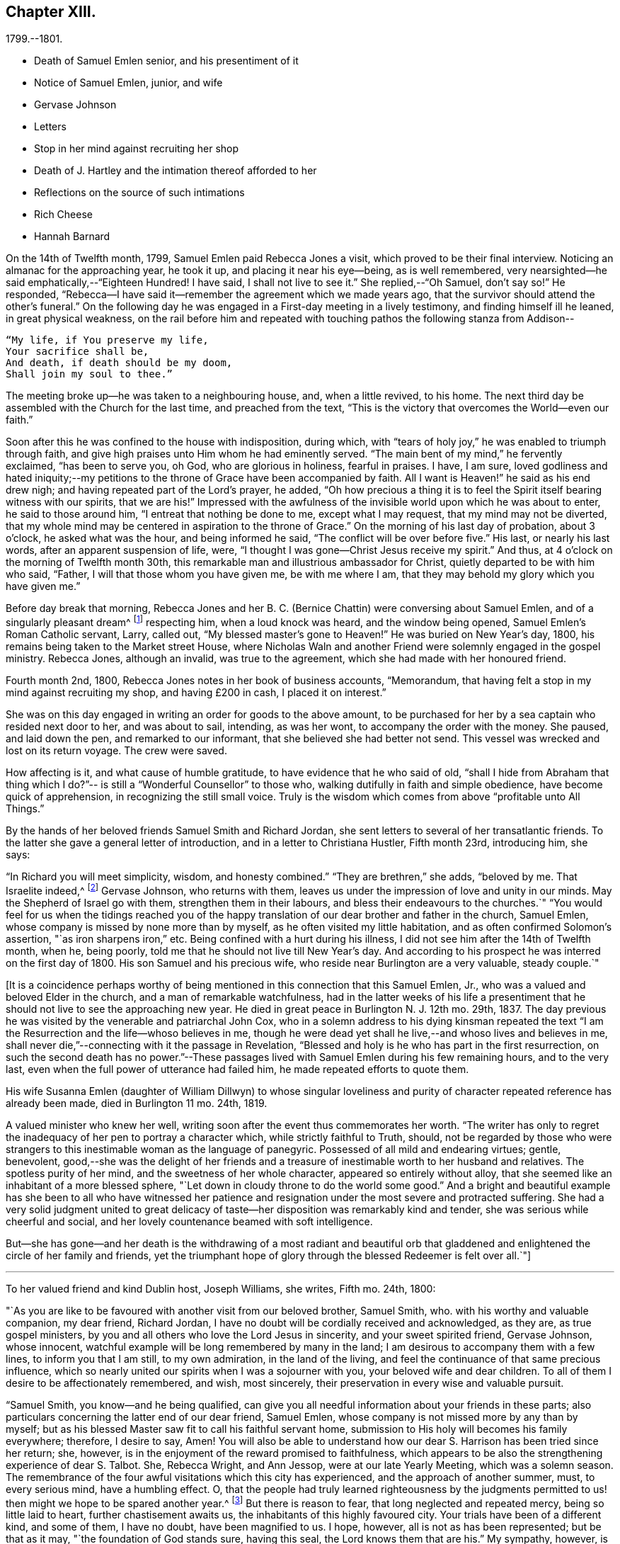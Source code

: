 == Chapter XIII.

[.chapter-subtitle--blurb]
1799.--1801.

[.chapter-synopsis]
* Death of Samuel Emlen senior, and his presentiment of it
* Notice of Samuel Emlen, junior, and wife
* Gervase Johnson
* Letters
* Stop in her mind against recruiting her shop
* Death of J. Hartley and the intimation thereof afforded to her
* Reflections on the source of such intimations
* Rich Cheese
* Hannah Barnard

On the 14th of Twelfth month, 1799, Samuel Emlen paid Rebecca Jones a visit,
which proved to be their final interview.
Noticing an almanac for the approaching year, he took it up,
and placing it near his eye--being, as is well remembered,
very nearsighted--he said emphatically,--"`Eighteen Hundred!
I have said, I shall not live to see it.`"
She replied,--"`Oh Samuel, don`'t say so!`"
He responded, "`Rebecca--I have said it--remember the agreement which we made years ago,
that the survivor should attend the other`'s funeral.`"
On the following day he was engaged in a First-day meeting in a lively testimony,
and finding himself ill he leaned, in great physical weakness,
on the rail before him and repeated with touching
pathos the following stanza from Addison--

[verse]
____
"`My life, if You preserve my life,
Your sacrifice shall be,
And death, if death should be my doom,
Shall join my soul to thee.`"
____

The meeting broke up--he was taken to a neighbouring house, and, when a little revived,
to his home.
The next third day be assembled with the Church for the last time,
and preached from the text,
"`This is the victory that overcomes the World--even our faith.`"

Soon after this he was confined to the house with indisposition, during which,
with "`tears of holy joy,`" he was enabled to triumph through faith,
and give high praises unto Him whom he had eminently served.
"`The main bent of my mind,`" he fervently exclaimed, "`has been to serve you, oh God,
who are glorious in holiness, fearful in praises.
I have, I am sure,
loved godliness and hated iniquity;--my petitions to
the throne of Grace have been accompanied by faith.
All I want is Heaven!`" he said as his end drew nigh;
and having repeated part of the Lord`'s prayer, he added,
"`Oh how precious a thing it is to feel the
Spirit itself bearing witness with our spirits,
that we are his!`"
Impressed with the awfulness of the invisible world upon which he was about to enter,
he said to those around him, "`I entreat that nothing be done to me,
except what I may request, that my mind may not be diverted,
that my whole mind may be centered in aspiration to the throne of Grace.`"
On the morning of his last day of probation, about 3 o`'clock,
he asked what was the hour, and being informed he said,
"`The conflict will be over before five.`"
His last, or nearly his last words, after an apparent suspension of life, were,
"`I thought I was gone--Christ Jesus receive my spirit.`"
And thus, at 4 o`'clock on the morning of Twelfth month 30th,
this remarkable man and illustrious ambassador for Christ,
quietly departed to be with him who said, "`Father,
I will that those whom you have given me, be with me where I am,
that they may behold my glory which you have given me.`"

Before day break that morning, Rebecca Jones and her B. C. (Bernice Chattin)
were conversing about Samuel Emlen, and of a singularly pleasant dream^
footnote:[This dream may, without attaching importance to it, interest the reader.
Rebecca Jones`'s young companion, in the illusion of slumber,
thought herself on Market street wharf,
and under the necessity of going to a ship which lay in the channel,
and to which there was no access but by a plank which was tossed about by the waves.
As she clung to the plank, expecting to be washed off and lost, she saw Samuel Emlen,
Senior, coming, clothed in white flowing robes,
with an indescribably beautiful and illustrious appearance.
Passing by her, he stepped lightly along on the water to another ship,
which was under full sail, going down the stream--he ascended the side,
and the ship was immediately out of sight, and she was left struggling.
With this she awoke,
and the messenger arrived while this dream was
the subject of conversation with Rebecca Jones,
both of them being impressed with the belief that he was gone.
As nearly as could be ascertained,
the dream and the decease of Samuel Emlen were simultaneous.]
respecting him, when a loud knock was heard, and the window being opened,
Samuel Emlen`'s Roman Catholic servant, Larry, called out,
"`My blessed master`'s gone to Heaven!`"
He was buried on New Year`'s day, 1800,
his remains being taken to the Market street House,
where Nicholas Waln and another Friend were solemnly engaged in the gospel ministry.
Rebecca Jones, although an invalid, was true to the agreement,
which she had made with her honoured friend.

Fourth month 2nd, 1800, Rebecca Jones notes in her book of business accounts,
"`Memorandum, that having felt a stop in my mind against recruiting my shop,
and having £200 in cash, I placed it on interest.`"

She was on this day engaged in writing an order for goods to the above amount,
to be purchased for her by a sea captain who resided next door to her,
and was about to sail, intending, as was her wont, to accompany the order with the money.
She paused, and laid down the pen, and remarked to our informant,
that she believed she had better not send.
This vessel was wrecked and lost on its return voyage.
The crew were saved.

How affecting is it, and what cause of humble gratitude,
to have evidence that he who said of old,
"`shall I hide from Abraham that thing which I do?`"--
is still a "`Wonderful Counsellor`" to those who,
walking dutifully in faith and simple obedience, have become quick of apprehension,
in recognizing the still small voice.
Truly is the wisdom which comes from above "`profitable unto All Things.`"

By the hands of her beloved friends Samuel Smith and Richard Jordan,
she sent letters to several of her transatlantic friends.
To the latter she gave a general letter of introduction,
and in a letter to Christiana Hustler, Fifth month 23rd, introducing him, she says:

"`In Richard you will meet simplicity, wisdom, and honesty combined.`"
"`They are brethren,`" she adds, "`beloved by me.
That Israelite indeed,^
footnote:[Among the trials which this "`Israelite
indeed`" passed through in this country,
there was one which must have deeply wounded his paternal sensibility.
He had a son, who had emigrated to America, and taken up his residence in Philadelphia.
Some time previous to the arrival of the father,
this son went with some other young men to the Schuylkill, in the vicinity of the city,
to bathe.
Soon after entering into the water and before be had advanced many yards from the shore,
he was seized with the cramp and sank.
All the efforts of his companions, to save him, proved unavailing,
and several days elapsed before the body was recovered.
The father, ignorant of these circumstances,
came to this city expecting to meet this long absent son: and,
if my recollection is to be relied on,
he went to the place of his residence immediately upon landing.
There, instead of embracing the object of his paternal affection,
he met with the sorrowful tidings of his sudden removal--Editor of Friends`' Review.]
Gervase Johnson, who returns with them,
leaves us under the impression of love and unity in our minds.
May the Shepherd of Israel go with them, strengthen them in their labours,
and bless their endeavours to the churches.`"
"`You would feel for us when the tidings reached you of the
happy translation of our dear brother and father in the church,
Samuel Emlen, whose company is missed by none more than by myself,
as he often visited my little habitation, and as often confirmed Solomon`'s assertion,
"`as iron sharpens iron,`" etc.
Being confined with a hurt during his illness,
I did not see him after the 14th of Twelfth month, when he, being poorly,
told me that he should not live till New Year`'s day.
And according to his prospect he was interred on the first day of 1800.
His son Samuel and his precious wife, who reside near Burlington are a very valuable,
steady couple.`"

+++[+++It is a coincidence perhaps worthy of being mentioned
in this connection that this Samuel Emlen,
Jr., who was a valued and beloved Elder in the church,
and a man of remarkable watchfulness,
had in the latter weeks of his life a presentiment that
he should not live to see the approaching new year.
He died in great peace in Burlington N. J. 12th mo.
29th, 1837.
The day previous he was visited by the venerable and patriarchal John Cox,
who in a solemn address to his dying kinsman repeated the text
"`I am the Resurrection and the life--whoso believes in me,
though he were dead yet shall he live,--and whoso lives and believes in me,
shall never die,`"--connecting with it the passage in Revelation,
"`Blessed and holy is he who has part in the first resurrection,
on such the second death has no power.`"--These passages lived
with Samuel Emlen during his few remaining hours,
and to the very last, even when the full power of utterance had failed him,
he made repeated efforts to quote them.

His wife Susanna Emlen (daughter of William Dillwyn) to whose singular
loveliness and purity of character repeated reference has already been made,
died in Burlington 11 mo.
24th, 1819.

A valued minister who knew her well,
writing soon after the event thus commemorates her worth.
"`The writer has only to regret the inadequacy of her pen to portray a character which,
while strictly faithful to Truth, should,
not be regarded by those who were strangers to this
inestimable woman as the language of panegyric.
Possessed of all mild and endearing virtues; gentle, benevolent,
good,--she was the delight of her friends and a treasure of
inestimable worth to her husband and relatives.
The spotless purity of her mind, and the sweetness of her whole character,
appeared so entirely without alloy,
that she seemed like an inhabitant of a more blessed sphere,
"`Let down in cloudy throne to do the world some good.`"
And a bright and beautiful example has she been to all who have witnessed
her patience and resignation under the most severe and protracted suffering.
She had a very solid judgment united to great delicacy of
taste--her disposition was remarkably kind and tender,
she was serious while cheerful and social,
and her lovely countenance beamed with soft intelligence.

But--she has gone--and her death is the withdrawing of a most radiant and beautiful
orb that gladdened and enlightened the circle of her family and friends,
yet the triumphant hope of glory through the blessed Redeemer is felt over all.`"+++]+++

[.small-break]
'''

To her valued friend and kind Dublin host, Joseph Williams, she writes, Fifth mo.
24th, 1800:

[.embedded-content-document.letter]
--

"`As you are like to be favoured with another visit from our beloved brother,
Samuel Smith, who.
with his worthy and valuable companion, my dear friend, Richard Jordan,
I have no doubt will be cordially received and acknowledged, as they are,
as true gospel ministers, by you and all others who love the Lord Jesus in sincerity,
and your sweet spirited friend, Gervase Johnson, whose innocent,
watchful example will be long remembered by many in the land;
I am desirous to accompany them with a few lines, to inform you that I am still,
to my own admiration, in the land of the living,
and feel the continuance of that same precious influence,
which so nearly united our spirits when I was a sojourner with you,
your beloved wife and dear children.
To all of them I desire to be affectionately remembered, and wish, most sincerely,
their preservation in every wise and valuable pursuit.

"`Samuel Smith, you know--and he being qualified,
can give you all needful information about your friends in these parts;
also particulars concerning the latter end of our dear friend, Samuel Emlen,
whose company is not missed more by any than by myself;
but as his blessed Master saw fit to call his faithful servant home,
submission to His holy will becomes his family everywhere; therefore, I desire to say,
Amen!
You will also be able to understand how our dear
S+++.+++ Harrison has been tried since her return;
she, however, is in the enjoyment of the reward promised to faithfulness,
which appears to be also the strengthening experience of dear S. Talbot.
She, Rebecca Wright, and Ann Jessop, were at our late Yearly Meeting,
which was a solemn season.
The remembrance of the four awful visitations which this city has experienced,
and the approach of another summer, must, to every serious mind, have a humbling effect.
O,
that the people had truly learned righteousness by the judgments
permitted to us! then might we hope to be spared another year.^
footnote:[ It may be interesting to some of our
readers to be informed that the yellow fever,
to which Rebecca Jones so frequently and feelingly alludes,
and which made such awful ravages in this city in the years 1793, '97, '98, and '99,
visited it again, to a considerable extent, in 1803.
From that time to the present, though isolated cases have occurred,
it has not assumed an epidemic character.
It can be no disavowal of our dependence on Divine protection, to remark,
that as far as natural causes have contributed to this exemption from epidemic disease,
the introduction of good water, in abundance, from the river Schuylkill,
must be considered as one of the most efficient.
Besides contributing to the cleanliness of the city,
it has greatly diminished the consumption of fermented liquors;
and experience has sufficiently proved that alcoholic drinks, of every description,
render the human body more susceptible of disease,
and more insensible to the action of medicine,
than it is when such liquids are totally avoided.
Total abstinence has been found one of the best preventatives of cholera.
So true it is, that whatever contributes to good morals, is, in general,
promotive also of health.
The blessing of Providence always rests on the course that is right.
--Editor Friends`' Review.]
But there is reason to fear, that long neglected and repeated mercy,
being so little laid to heart, further chastisement awaits us,
the inhabitants of this highly favoured city.
Your trials have been of a different kind, and some of them, I have no doubt,
have been magnified to us.
I hope, however, all is not as has been represented; but be that as it may,
"`the foundation of God stands sure, having this seal,
the Lord knows them that are his.`"
My sympathy, however, is great with you and dear Mary Ridgway;
my love is to her and her companion, Jane Watson.
In your freedom--though I suspect it will be a painful
task--I should like to know the true state of things,
that more than enough might not be in circulation.

Our dear N. Waln is poorly; William Savery, a strong man,
and David Bacon remains an upright pillar--sound and steady;
perhaps you have heard of the decease of dear Patience Brayton;
but Mehetabel Jenkins is alive and in the truth.`"

--

[.embedded-content-document.letter]
--

[.letter-heading]
Rebecca Jones To Martha Routh.

[.signed-section-context-open]
Philadelphia, 5th mo. 26th, 1800.

[.salutation]
My beloved Martha Routh,

Your last, of Seventh month 13th, 1799, is now before me.
I had, before its receipt, concluded that,
as so many of mine to different friends in your land had been lost,
it would be best for me to lay my pen, where my honour had for some time been, namely,
in the dust.
But now, our mutual dear friend, Samuel Smith, with Richard Jordan,
being about to embark on a gospel errand to Ireland, and some parts of your nation,
feeling a fresh salutation flow towards you, I am disposed to make the present attempt.

I need not say much about Samuel Emlen`'s close, which was in great sweetness and peace,
as dear S. Smith can give you intelligence of this or other circumstances.
Suffice it therefore to know, that our young ministers are, many of them,
growing in strength and beauty, particularly Sarah Cresson, H. Fisher, H. L. Fisher,
and Rebecca Archer.
Our Jacob Lindley is to declare his intentions of
marriage next Fourth day with our Ruth Anna Rutter.
A like report we have of dear Rebecca Young.
May they all be favoured with the conducting hand of best wisdom.

I suppose your annual solemnity is near a close.
My mind has been so much with you, that I do hope it has been a festive time,
even if the cup of suffering has also been handed.
Ours was truly so.
We had the company and large services of several strangers--especially Nathan Hunt,
Ann Jessop, Daniel Haviland, and Daniel Dean, besides Richard Jordan, etc.
Your dear R. Wright was here, and seemed of her better sort.

We are in full expectation that our absent brother, Thomas Scattergood,
will be at liberty, after your yearly Meeting, to return, and, if I am in the body,
I shall rejoice at seeing him.

I somehow was not capable of feeling sorrow,
in hearing of the happy translation of M. Haworth;
so many are the dangers that beset us poor creatures on every hand,
that I have learned to adopt in sincerity,
on every such removal from this militant state,
this exclamation--"`Blessed are the dead,`" etc.
We have affecting accounts from your sister kingdom.
We have enough everywhere to convince us of the necessity of taking
heed lest we fall,`" so that I sometimes tremble on my own account.
My old friend, Hannah Cathrall, is in an innocent childlike state of mind,
but so lame in her feet, from a paralytic affection,
that it is with difficulty she gets from one room to another.
Have me, dear Martha, in remembrance for good, for I have many infirmities,
both of flesh and spirit, to struggle with,
and I need the prayers of my friends more than ever.
Do sometimes let me hear from you,
and all about my dear friends in England--a spot pleasant to my thoughts;
yet the good land, which is not very far off, being sometimes so animatingly in view,
my soul is enabled to look beyond the things which are seen, and to crave that the Lord,
in his infinite mercy, may, at the last, conduct my poor soul thereinto,
even in the lowest station.
Farewell, my endeared sister, for so you are to your poor

[.signed-section-signature]
Rebecca Jones

--

[.embedded-content-document.letter]
--

[.letter-heading]
Rebecca Jones To Martha Routh.

[.signed-section-context-open]
Philadelphia, 11th mo. 6th, 1800.

[.salutation]
My dear Friend,

Your tender greeting of Seventh month last, came duly to hand;
the contents whereof awakened all that is within me capable of
feeling with you in the depth of many sorrows,
and with Friends in your land who are concerned to support those
testimonies of divine origin which were given to our forefathers,
and are renewed to us in the present day.
Yours and other similar accounts respecting the
sorrowful affair which so exercised your Yearly Meeting,
explains what was before in circulation here.

What can be done, short of the Lord`'s doings,
to bring the party to see and escape the subtle work of the enemy, I know not.
I sincerely pray that she may be restored to the path of sound judgment,
and so remove the occasion of offense; or I fear the weak of the flock will be staggered,
and scattered into the wilderness thereby.
But the living Foundation will stand sure!
Happy and safe are they whose building is thereon!
Against these, we are told, "`the gates of hell shall not prevail.`"
How different are the sensations of my mind on reading your account,
and your settled opinion respecting some of the younger class among you,
whose solid deportment drew forth sympathy and encouragement from their elder sisters.
And it appears from what you say about meeting with our dear S. Smith and Richard Jordan,
M+++.+++ Stacey and Sarah Lynes, at your Quarterly Meeting,
that it was similar to what the apostle experienced at Ami Forim, when he "`thanked God,
and took courage.`"
I remember to have seen Sarah Lynes at Clerkenwell school, and that my landlord,
Joseph Gurney Bevan,
told me he "`did believe she would make something clever if she lived.`"
I don`'t wonder at your solicitude for her preservation.
My spirit unites with yours therein, that she may be kept by the power of God,
by the armour of Righteousness on the right hand and on the left, from every snare,
and in every hour of trial and temptation that may assail her.
I was pleased to find that she had so steady and valuable a friend as M. Stacey with her.

Our choice plants, Hannah, wife of S. R. Fisher, Hannah L, daughter of Thomas Fisher,
Sally Cresson, etc., thrive and bring forth pleasant fruit, as do many more,
in city and country.
So that if you should be again divinely commissioned, and sent to visit this land,
you will have some joy, amidst many sorrows that will inevitably be your portion.

Our dear S. Harrison is able to get to meetings, and amongst her friends;
and our dear Thomas Scattergood feels near as ever to the living amongst us.
He gave us, last Second-day, being our Quarterly Meeting,
a lively but affecting account of his exercises;
after which our Meeting`'s Memorial concerning dear Samuel Emlen, was read,
and being lively and very descriptive, had a remarkable reach on the meeting,
so that we broke up in tears.
Samuel Emlen`'s daughter has been married to Dr. Physick,
of an unexceptionable character, as a man and as a physician,
yet not a member of our Society.
What shall we say to such things as these,
but that all must purchase Truth for themselves,
if they really come into the possession of it.

--

[.embedded-content-document.letter]
--

[.letter-heading]
Rebecca Jones To Joseph Williams.

[.signed-section-context-open]
Philadelphia, 11th mo. 6th, 1800.

[.salutation]
Dear friend, Joseph Williams,

Your truly welcome epistle of Eighth month last,
I have now before me, and, fully resolved to keep fast hold of my end of the chain,
as our Indians say, sit down in order to reply to your sundry intelligence;
some part of which has clothed my mind with great sadness.
The particulars as related by you, have more fully explained the matter,
which had reached us before yours came to hand.
It is rapidly spreading as from Dan to Beersheba.
I am not equal to any advice in this afflicting case;
but hope best wisdom may direct whatever is done;
and that the party may have an ear to hear "`what the spirit says unto the churches.`"
And seeing what poor, fallible creatures we are,
oh that we may watch and pray continually to be
preserved on the one true and living foundation,
"`against which the gates of hell shall not prevail.`"

I am, however, truly sorry it is become so public, fearing,
lest some of the weak of the flock may be staggered, if not wholly driven away thereby.

Your situation, before this happened, was to be lamented; and you my dear friend,
with all the faithful,
who are endeavouring to "`hold fast the profession of our
faith without wavering,`" have had a bitter cup to drink.
But may it be remembered, that greater is He that is in and with his people,
than he that is in and of the world!
By this time, I hope, some of you will have to say,
in the arrival and help of dear S. Smith and Richard Jordan,
"`God that comforts those that are cast down, comforted us by the coming of Titus.`"
My love to them, if they are yet in your land, and to dear G. Johnson;
say I look towards him in the same love by which we were united at Newport, Nantucket, etc.
He may have heard that his young companion, Ebenezer Cresson,
died suddenly not long since, in consequence of a hurt on his foot,
which brought on a lock-jaw, and took him away in his innocence.

Dear Samuel Emlen`'s company and services are greatly missed,
but he had finished his work, and is, I doubt not, translated to a better inheritance.
A sweet memorial of him was read at our late Quarterly Meeting,
and a still sweeter one lives in many of our hearts.
At the same meeting, dear Thomas Scattergood gave us an account of his trials,
sufferings, and baptisms, which was very affecting to the meeting in general.
We rejoice in his release from the field of service,
and that he is evidently alive in Truth.
Phebe Speakman also looks fine and easy in spirit.
Oh, what a mercy, that the poor servants are so preserved through what is allotted them,
and favoured to return with sheaves of peace!

We of this city have abundant cause to be humbly thankful to the Father of mercies,
in that he has been pleased to spare us this year a visitation from that dire disease,
the yellow fever, yet it has prevailed at Baltimore, Norfolk, and Providence.

We have several promising young ministers in this city.
My prayer for them is, that the Lord keep them humble, little, and low.

I wish my love handed to your dear wife, etc.
Ah, what changes, divisions, and multiplications in families,
have taken place in a few years! and what
remains to pass through is wisely hidden from us.
I think this scrawl will convince you, that I am old, and almost worn out,
for all you pleasantly say about old maidens.

As to my present circumstances take the following.
I live in a neat dwelling in Brook`'s Court, near North meeting; keep a little shop;
have a precious child in my B. C. +++[+++Bernice Chattin]. I
can walk about better than for several years past;
have a tolerable share of health; am favoured with the company of my dear friends,
and what is still more to be prized,
feel my heart at times lifted up in gratitude and thankfulness to the Author of all good,
for his innumerable favours and mercies vouchsafed in an abundant manner, to me,
a poor unworthy creature.

Let us pray for one another, that we may be kept steadfast and immovable unto the end,
and finally obtain an admission into that city, "`none of whose inhabitants can say,
I am sick!`"

[.signed-section-closing]
I am, dear Joseph, with love unfeigned, your sister in the unchangeable Truth,

[.signed-section-signature]
Rebecca Jones

--

The skepticism which prevailed in Ireland occasioned her much concern; the more so,
as it ensnared some, of whom she had hoped better things.
"`I have learned,`" she notes, Tenth month 3rd,
"`that Truth has so far prevailed over Error, and light over darkness,
that opposition to its known principles is on the decline.
This must inevitably be the case, because,
'`the Lamb and his followers will have the victory.`'`"

Under the same date, she says,

"`I have a letter from Richard Jordan, written after the last Yearly Meeting in London.
He appeared to be low and lonely, having in prospect a visit to the continent, and,
as yet, no companion.
I hope he is by this time favoured with a yoke-fellow,
and have no doubt but his blessed Master will supply all his needs.
He is a near and dear brother in the Gospel.`"

On the 11th of Ninth month, 1801, died her kind and faithful friend James Hartley.
Early one evening, during his illness,
Rebecca Jones sent to him by a neighbour a sympathetic message.
While sitting at her supper, at 9 o`'clock that night,
she laid down her knife and fork and sat with great solemnity,
which feeling was shared by her companion, our informant.
After a little while, she said, "`The conflict is over, James is gone.`"
About an hour afterwards the same neighbour called,
with information that he had deceased precisely
at the time of Rebecca Jones`'s impression.

Whatever may be thought of intimations thus afforded to individuals
at the moment when a near friend is disrobed of mortality,
the fact of such, and of kindred phenomena, is placed, by reiterated occurrence,
entirely beyond dispute, at least to those who believe the testimony.
There are those among our readers who can refer
to cases within their own personal knowledge.
Several instances of this spiritual communion will be found in these memoirs,
and more might have been inserted.
We think it expedient to place on record well authenticated cases of the kind,
not to encourage superstition, but as an aid to the believer,
in furnishing evidence that the Divine Spirit does at times
communicate to the human mind a knowledge of things which
could not be perceived by the natural faculties.
We see no reason for seeking to refer these spiritual
phenomena to any other source than "`the testimony of Jesus,
which is the Spirit of Prophecy.`"

To Christiana Hustler she writes, Third month 12th:
"`It was like marrow to my bones to hear, by a late letter from Henry Tuke,
that you are '`strong in the best life.`' It must be a great
comfort that your dear children are settled so near to you,
and that precious Sarah is continued a prop to your declining years.
Salute each of them and theirs for me,
and convey to them my fervent desire that they may become valiant for the cause of Truth,
through an unreserved obedience to all its dictates,
in smaller as well as in greater matters; seeing that the work of Righteousness is Peace,
and the effects thereof quietness and assurance forever!
Your approaching Yearly Meeting will be interesting--
one subject in particular painfully so.
May best counsel be waited for and obtained!
Dear Richard Jordan, being left to serve alone in Ireland, calls forth my tender sympathy.
My love to him and to Samuel Smith, Charity Cook, M. Swett, David Sands,
Elizabeth Coggeshall, and George and Sarah Dillwyn.
Tell S. Smith his wife is accompanying John
Parrish in a family visit to our North Meeting.

"`It is probable that some of our friends may clear out at your approaching solemnity,
whose return will be pleasant to their friends here.
May their peace be sealed sure.
Dear Thomas Scattergood is a precious addition to our meeting.
Our dear Sarah Harrison often mentions you with heartfelt affection,
and in a late conversation we were both so revived,
that we concluded that if by going 100 miles we could gain an interview with you,
we should not hesitate an hour about the undertaking.
We are as nearly united in gospel fellowship as ever.`"

Referring in this letter to the approaching Yearly Meeting of Philadelphia, she says:
"`I suppose you will look sometimes towards us, as I shall towards you,
if continued in mutability.
And this being one of the blessed privileges
enjoyed by the children of the heavenly kingdom,
let us prize it, be comforted in it, and give to our great and holy Head,
who presides over his own church every where, the glory which is now and forever his due.

"`My Bernice,`" she adds,
"`continues an affectionate precious companion in my solitary moments,
as well as a most tender nurse under indisposition.
I number her among my comforts in the journey
through and near the end of this vale of sorrow.

"`May the Shepherd of Israel protect, defend, and save you by his own immediate power,
in every time of trial and distress,
is the present breathing desire of your sincerely affectionate friend,
old fellow traveller, and sister in the Unchangeable Truth.`"

Fifth month 4th, she received from John Lury, of Bristol,
a present of "`a very rich cheese,`" in which was a tin box,
containing twenty guineas in gold,
being the amount of a legacy left to Rebecca Jones by a deceased friend.

[.embedded-content-document.letter]
--

[.signed-section-context-open]
Philadelphia, 10th month 26th, 1801.

[.salutation]
Dearly beloved friend, S. Stephenson,

I have often thought of writing to you since
your arrival in our land with your dear companion M. Jeffries,
but being in expectation of seeing you before this time in our city,
I have put the motion by until now--and having, in a dream last night, been with you,
and embraced you and M. Jeffries in the arms of
undissembled Christian and Gospel fellowship,
I have at length taken up my pen in near and dear unity,
to offer the written salutation thereof to your acceptance.
For, though by increased years since I was a sojourner in your land,
I witness an increase of bodily infirmities, which, for the last two years,
have kept me much in our city; I do, nevertheless,
rejoice in the continued qualification to bid good speed to
all the dignified servants in our heavenly Father`'s family,
and crave that the arms of their hands may indeed be
made strong through the Power of the God of Jacob.
That so, in this day of deep revolt,
and time of Satan`'s triumph over such who have been numbered
among the stars--Israel may not be given over to reproach,
nor Jerusalem become a hissing and a desolation.

I hear that you are given up to the service of visiting families--a work in which you,
dear Sarah, have had long and large experience.
May it be blessed to the visited in that city,
where dear R. Wright and myself were a few years ago engaged in like manner,
from house to house.
While sitting by my own fireside, I can accompany you mentally,
and share a part of your exercises therein, according to my small measure,
trusting that mouth and wisdom, with every requisite supply will be granted,
and the Divine name exalted, which is now and forever worthy.
You are so often enquired after by friends here,
that many seem already acquainted with you,
and believe that notwithstanding things are as they are among us,
you will find Fathers and Mothers, Brethren and Sisters, in the heavenly Relation;
unto which I know you wisely give preference.
I have no late letters from Europe, but, as I cannot hold out as usual,
in the epistolary way, I must endeavour to be content under the ancient assertion,
"`He that sows sparingly, shall reap sparingly.`"

[.signed-section-closing]
In Gospel affection, I remain your poor, but sincerely well wishing sister,

[.signed-section-signature]
Rebecca Jones

--

To Christiana Hustler and daughter, she writes Eleventh mo.
27th:

[.embedded-content-document.letter]
--

"`My faithful, dear friend Catharine Howell`'s choice daughter, Elizabeth,
about the age of S. Hustler, has several times, lately,
lifted up her voice in public meetings, and is a precious plant.
May all who have submitted to become fools for Christ`'s sake in this way,
follow his leadings faithfully, and serve him with their whole hearts,
is the fervent petition of my heart.`"

[verse]
____
'`So shall they grow to glad parental care,
And shine as warriors in defence of Truth.`'
____

"`Of Hannah Barnard`'s^
footnote:[In several of the preceding letters,
allusion is made to the trials experienced by Friends, particularly in Ireland,
about this time,
but the name of Hannah Barnard has not been heretofore mentioned in connection with them,
yet there can be no reasonable doubt that she was a prominent agent
in the production of the difficulties and exercises to which Rebecca
Jones frequently alludes.
{footnote-paragraph-split}
Hannah Barnard,
who resided in the State of New York, was an acknowledged minister in our Society,
possessed of talents considerably above the ordinary level,
with a force of imagination and power of language which were
quite attractive to her youthful and inexperienced hearers.
Yet some of the more discerning and considerate class regarded her, as one,
to use a hackneyed but expressive phrase, who was carrying more sail than ballast.
When she opened to her friends at home,
her prospect of paying a religious visit to the meetings in England and Ireland,
it is understood that considerable hesitation appeared,
but she was eventually liberated by the proper meetings,
and proceeded to Europe in pursuit of her prospect.
Whether she had, previously to her embarkation,
embraced opinions incompatible with those acknowledged and maintained by the Society,
or whether she gradually fell into them while on her journey;
she at length gave such evidence of the unsoundness of her principles,
that Friends in Ireland judged it needful that
she should discontinue her ministerial labours,
and return home.
{footnote-paragraph-split}
From this
judgment she appealed to the Yearly Meeting of London,
where the subject underwent a careful examination.
Her popular and plausible eloquence had attached a party to her,
but after a patient investigation,
the Yearly Meeting bore its testimony against the doctrines which she had
espoused.
{footnote-paragraph-split}
She at length returned to her native land,
and a complaint being laid before the Monthly Meeting to which she belonged,
she was disowned.
From this judgment she appealed to the Quarterly and Yearly Meetings,
by which the testimony was confirmed.--Editor Friend`'s Review.
{footnote-paragraph-split}
Rebecca Jones received from Richard Jordan a
curious and interesting letter respecting Hannah Barnard,
which the compiler has not been able to find among her papers.
Writing in allegorical style,
so as to be intelligible only to those who knew something of the case,
he describes the arrival of a ship from America laden with contraband wares.
A few parcels he says were cautiously opened in England, but,
there being no demand for them, she set sail for Ireland, etc.
The allegory was ingeniously pursued.
W+++.+++ J. A.]
return little has been said, so that I hope she continues quietly at home.
Richard and Martha Routh are on their way to New Bedford.
My Bernice Chattin is a solid, precious companion,
and as near to me as though she were mine own daughter.
Dear Samuel Smith, William Savery, and Thomas Scattergood, are my frequent visitors,
and brethren beloved.

"`Could we but have a few hours personal interview, how pleasant would it be!
But as this cannot be, let it suffice that we often mentally visit each other,
and endeavour to live and walk in that holy fellowship,
which stands '`with the Father and with his Son,
Christ Jesus,`' in whom all the families of the earth are blessed; and let us trust that,
of his adorable mercy, we shall, when this short fight of affliction is over,
be united in his heavenly kingdom, never more to part.

"`My old companion, Hannah Cathrall, who lives about five miles off, at Frankford,
is on a visit to her friends in this city, and though very lame,
seems renewed in best life.
She spoke a few words in our meeting last Third day, and will, I verily believe,
land in peace at last.
What a mercy!`"

--
